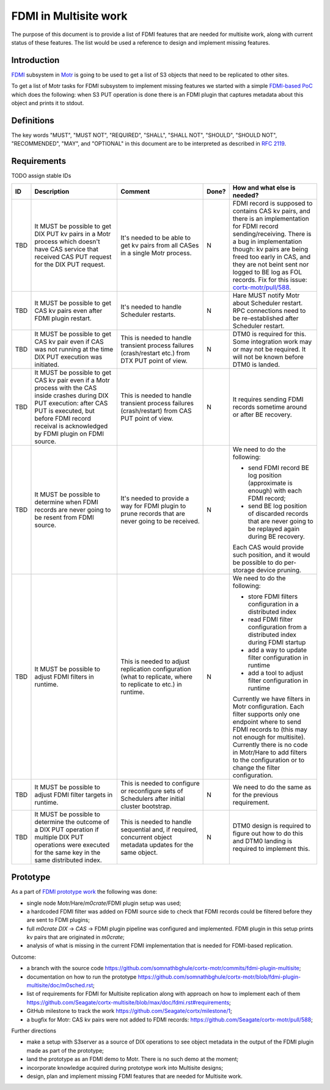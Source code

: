 ======================
FDMI in Multisite work
======================

The purpose of this document is to provide a list of FDMI features that are
needed for multisite work, along with current status of these features. The
list would be used a reference to design and implement missing features.


Introduction
============

`FDMI <https://github.com/Seagate/cortx-motr/blob/main/fdmi/fdmi.c#L48>`_
subsystem in `Motr <https://github.com/Seagate/cortx-motr>`_ is going to be
used to get a list of S3 objects that need to be replicated to other sites.

To get a list of Motr tasks for FDMI subsystem to implement missing features we
started with a simple `FDMI-based PoC
<https://github.com/Seagate/cortx/milestone/1>`_  which does the following:
when S3 PUT operation is done there is an FDMI plugin that captures metadata
about this object and prints it to stdout.


Definitions
===========

The key words "MUST", "MUST NOT", "REQUIRED", "SHALL", "SHALL NOT", "SHOULD",
"SHOULD NOT", "RECOMMENDED",  "MAY", and "OPTIONAL" in this document are to be
interpreted as described in `RFC 2119 <https://tools.ietf.org/html/rfc2119>`_.


Requirements
============

TODO assign stable IDs

.. list-table::
    :widths: 5 30 30 5 30
    :header-rows: 1

    * - ID
      - Description
      - Comment
      - Done?
      - How and what else is needed?
    * - TBD
      - It MUST be possible to get DIX PUT kv pairs in a Motr process which
        doesn't have CAS service that received CAS PUT request for the DIX PUT
        request.
      - It's needed to be able to get kv pairs from all CASes in a single Motr
        process.
      - N
      - FDMI record is supposed to contains CAS kv pairs, and there is an
        implementation for FDMI record sending/receiving. There is a bug in
        implementation though: kv pairs are being freed too early in CAS, and
        they are not beint sent nor logged to BE log as FOL records. Fix for
        this issue: `cortx-motr/pull/588
        <https://github.com/Seagate/cortx-motr/pull/588>`_.
    * - TBD
      - It MUST be possible to get CAS kv pairs even after FDMI plugin restart.
      - It's needed to handle Scheduler restarts.
      - N
      - Hare MUST notify Motr about Scheduler restart. RPC connections need to
        be re-established after Scheduler restart.
    * - TBD
      - It MUST be possible to get CAS kv pair even if CAS was not running at
        the time DIX PUT execution was initiated.
      - This is needed to handle transient process failures (crash/restart
        etc.) from DTX PUT point of view.
      - N
      - DTM0 is required for this. Some integration work may or may not be
        required. It will not be known before DTM0 is landed.
    * - TBD
      - It MUST be possible to get CAS kv pair even if a Motr process with the
        CAS inside crashes during DIX PUT execution: after CAS PUT is executed,
        but before FDMI record receival is acknowledged by FDMI plugin on FDMI
        source.
      - This is needed to handle transient process failures (crash/restart)
        from CAS PUT point of view.
      - N
      - It requires sending FDMI records sometime around or after BE
        recovery.
    * - TBD
      - It MUST be possible to determine when FDMI records are never going to
        be resent from FDMI source.
      - It's needed to provide a way for FDMI plugin to prune records
        that are never going to be received.
      - N
      - We need to do the following:

        - send FDMI record BE log position (approximate is enough) with each
          FDMI record;
        - send BE log position of discarded records that are never going to be
          replayed again during BE recovery.

        Each CAS would provide such position, and it would be possible to do
        per- storage device pruning.
    * - TBD
      - It MUST be possible to adjust FDMI filters in runtime.
      - This is needed to adjust replication configuration (what to replicate,
        where to replicate to etc.) in runtime.
      - N
      - We need to do the following:

        - store FDMI filters configuration in a distributed index
        - read FDMI filter configuration from a distributed index during FDMI
          startup
        - add a way to update filter configuration in runtime
        - add a tool to adjust filter configuration in runtime

        Currently we have filters in Motr configuration. Each filter supports
        only one endpoint where to send FDMI records to (this may not enough
        for multisite). Currently there is no code in Motr/Hare to add filters
        to the configuration or to change the filter configuration.
    * - TBD
      - It MUST be possible to adjust FDMI filter targets in runtime.
      - This is needed to configure or reconfigure sets of Schedulers after
        initial cluster bootstrap.
      - N
      - We need to do the same as for the previous requirement.
    * - TBD
      - It MUST be possible to determine the outcome of a DIX PUT operation if
        multiple DIX PUT operations were executed for the same key in the same
        distributed index.
      - This is needed to handle sequential and, if required, concurrent object
        metadata updates for the same object.
      - N
      - DTM0 design is required to figure out how to do this and DTM0 landing
        is required to implement this.


Prototype
=========

As a part of `FDMI prototype work
<https://github.com/Seagate/cortx/milestone/1>`_ the following was done:

- single node Motr/Hare/`m0crate`/FDMI plugin setup was used;
- a hardcoded FDMI filter was added on FDMI source side to check that FDMI
  records could be filtered before they are sent to FDMI plugins;
- full `m0crate` `DIX` -> `CAS` -> FDMI plugin pipeline was configured and
  implemented. FDMI plugin in this setup prints kv pairs that are originated in
  `m0crate`;
- analysis of what is missing in the current FDMI implementation that is needed
  for FDMI-based replication.

Outcome:

- a branch with the source code https://github.com/somnathbghule/cortx-motr/commits/fdmi-plugin-multisite;
- documentation on how to run the prototype https://github.com/somnathbghule/cortx-motr/blob/fdmi-plugin-multisite/doc/m0sched.rst;
- list of requirements for FDMI for Multisite replication along with approach on how to implement each of them https://github.com/Seagate/cortx-multisite/blob/max/doc/fdmi.rst#requirements;
- GitHub milestone to track the work https://github.com/Seagate/cortx/milestone/1;
- a bugfix for Motr: CAS kv pairs were not added to FDMI records: https://github.com/Seagate/cortx-motr/pull/588;

Further directions

- make a setup with S3server as a source of DIX operations to see object
  metadata in the output of the FDMI plugin made as part of the prototype;
- land the prototype as an FDMI demo to Motr. There is no such demo at the
  moment;
- incorporate knowledge acquired during prototype work into Multisite designs;
- design, plan and implement missing FDMI features that are needed for
  Multisite work.
